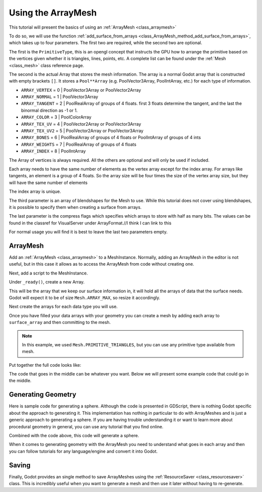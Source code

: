 .. _doc_arraymesh:

Using the ArrayMesh
===================

This tutorial will present the basics of using an :ref:`ArrayMesh <class_arraymesh>`

To do so, we will use the function :ref:`add_surface_from_arrays <class_ArrayMesh_method_add_surface_from_arrays>`,
which takes up to four parameters. The first two are required, while the second two are optional. 

The first is the ``PrimitiveType``, this is an opengl concept that instructs the GPU 
how to arrange the primitive based on the vertices given whether it is triangles, 
lines, points, etc. A complete list can be found under the :ref:`Mesh <class_mesh>` 
class reference page. 

The second is the actual Array that stores the mesh information. The array is a normal Godot array that
is constructed with empty brackets ``[]``. It stores a ``Pool**Array`` (e.g. PoolVector3Array, 
PoolIntArray, etc.) for each type of information.

- ``ARRAY_VERTEX`` = 0 | PoolVector3Array or PoolVector2Array
- ``ARRAY_NORMAL`` = 1 | PoolVector3Array
- ``ARRAY_TANGENT`` = 2 | PoolRealArray of groups of 4 floats. first 3 floats determine the tangent, and 
  the last the binormal direction as -1 or 1.
- ``ARRAY_COLOR`` = 3 | PoolColorArray
- ``ARRAY_TEX_UV`` = 4 | PoolVector2Array or PoolVector3Array
- ``ARRAY_TEX_UV2`` = 5 | PoolVector2Array or PoolVector3Array
- ``ARRAY_BONES`` = 6 | PoolRealArray of groups of 4 floats or PoolIntArray of groups of 4 ints
- ``ARRAY_WEIGHTS`` = 7 | PoolRealArray of groups of 4 floats
- ``ARRAY_INDEX`` = 8 | PoolIntArray

The Array of vertices is always required. All the others are optional and will only be used if included.

Each array needs to have the same number of elements as the vertex array except for the index array. 
For arrays like tangents, an element is a group of 4 floats. So the array size will be four times
the size of the vertex array size, but they will have the same number of elements

The index array is unique.

The third parameter is an array of blendshapes for the Mesh to use. While this tutorial does not cover
using blendshapes, it is possible to specify them when creating a surface from arrays.

The last parameter is the compress flags which specifies which arrays to store with half as many bits. The
values can be found in the classref for VisualServer under ArrayFormat.//I think I can link to this

For normal usage you will find it is best to leave the last two parameters empty.

ArrayMesh
---------

Add an :ref:`ArrayMesh <class_arraymesh>` to a MeshInstance. Normally, adding an ArrayMesh in
the editor is not useful, but in this case it allows as to access the ArrayMesh from code 
without creating one.

Next, add a script to the MeshInstance.

Under ``_ready()``, create a new Array.

.. tabs::
  .. code-tab:: gdscript GDScript

    var arr = []

This will be the array that we keep our surface information in, it will hold
all the arrays of data that the surface needs. Godot will expect it to be of
size ``Mesh.ARRAY_MAX``, so resize it accordingly.

.. tabs::
 .. code-tab:: gdscript GDScript

    var arr = []
    arr.resize(Mesh.ARRAY_MAX)

Next create the arrays for each data type you will use.

.. tabs::
 .. code-tab:: gdscript GDScript

    var verts = PoolVector3Array()
    var uvs = PoolVector2Array()
    var normals = PoolVector3Array()
    var indices = PoolIntArray()

Once you have filled your data arrays with your geometry you can create a mesh
by adding each array to ``surface_array`` and then committing to the mesh.

.. tabs::
 .. code-tab:: gdscript GDScript

	    arr[Mesh.ARRAY_VERTEX] = verts
	    arr[Mesh.ARRAY_TEX_UV] = uvs
	    arr[Mesh.ARRAY_NORMAL] = normals
	    arr[Mesh.ARRAY_INDEX] = indices

	    mesh.add_surface_from_arrays(Mesh.PRIMITIVE_TRIANGLES, arr) # No blendshapes or compression used

.. note:: In this example, we used ``Mesh.PRIMITIVE_TRIANGLES``, but you can use any primitive type
          available from mesh. 

Put together the full code looks like:

.. tabs::
 .. code-tab:: gdscript GDScript

    extends MeshInstance

    func _ready():
	    var arr = []
	    arr.resize(Mesh.ARRAY_MAX)

	    # PoolVectorXXArrays for mesh construction
	    var verts = PoolVector3Array()
	    var uvs = PoolVector2Array()
	    var normals = PoolVector3Array()
	    var indices = PoolIntArray()

      #######################################
      ## Insert code here to generate mesh ##
      #######################################

	    # Assign arrays to mesh array
	    arr[Mesh.ARRAY_VERTEX] = verts
	    arr[Mesh.ARRAY_TEX_UV] = uvs
	    arr[Mesh.ARRAY_NORMAL] = normals
	    arr[Mesh.ARRAY_INDEX] = indices

	    # create mesh surface from mesh array
	    mesh.add_surface_from_arrays(Mesh.PRIMITIVE_TRIANGLES, arr) # No blendshapes or compression used


The code that goes in the middle can be whatever you want. Below we will present some example code that
could go in the middle. 

Generating Geometry
-------------------

Here is sample code for generating a sphere. Although the code is presented in
GDScript, there is nothing Godot specific about the approach to generating it.
This implementation has nothing in particular to do with ArrayMeshes and is just a
generic approach to generating a sphere. If you are having trouble understanding it
or want to learn more about procedural geometry in general, you can use any tutorial
that you find online.

.. tabs::
 .. code-tab:: gdscript GDScript

    extends MeshInstance

    var rings = 50
    var radial_segments = 50
    var height = 1
    var radius = 1

    func _ready():

      ##Set up the PoolVectorXXArrays

	    # Vertex indices
	    var thisrow = 0
	    var prevrow = 0
	    var point = 0

	    # Loop over rings
	    for i in range(rings+1):
		    var v = float(i) / (rings)
		    var w = sin(PI * v)
		    var y = cos(PI * v)

		    # Loop over segments in ring
		    for j in range(radial_segments):
			    var u = float(j) / (radial_segments)
			    var x = sin(u * PI * 2.0)
			    var z = cos(u * PI * 2.0)
			    var vert = Vector3(x * radius * w, y, z * radius * w)
			    verts.append(vert)
			    normals.append(vert.normalized())
			    uvs.append(Vector2(u, v))
			    point += 1

			    # Create triangles in ring using indices
			    if (i>0 and j>0):
				    indices.append(prevrow + j - 1)
				    indices.append(prevrow + j)
				    indices.append(thisrow + j - 1)

				    indices.append(prevrow + j)
				    indices.append(thisrow + j)
				    indices.append(thisrow + j - 1)
		    if (i>0):
			    indices.append(prevrow + radial_segments - 1)
			    indices.append(prevrow)
			    indices.append(thisrow + radial_segments - 1)
			
			    indices.append(prevrow)
			    indices.append(prevrow + radial_segments)
			    indices.append(thisrow + radial_segments - 1)
		    prevrow = thisrow
		    thisrow = point

      ##Commit to the ArrayMesh

Combined with the code above, this code will generate a sphere. 

When it comes to generating geometry with the ArrayMesh you need to understand what goes 
in each array and then you can follow tutorials for any language/engine and convert it into Godot.

Saving
------

Finally, Godot provides an single method to save ArrayMeshes using the :ref:`ResourceSaver <class_resourcesaver>`
class. This is incredibly useful when you want to generate a mesh and then use it later without having to re-generate.

.. tabs::
 .. code-tab:: gdscript GDScript

    # Saves mesh to a .tres file with compression enabled
    ResourceSaver.save("res://sphere.tres", mesh, 32)
